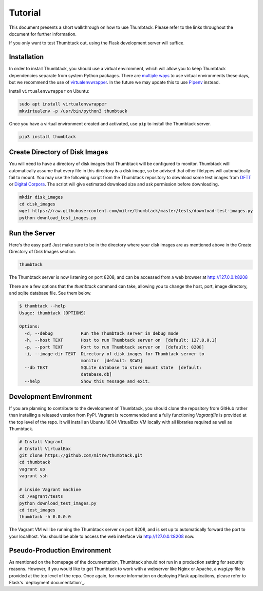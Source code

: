 .. _tutorial:

Tutorial
========

This document presents a short walkthrough on how to use Thumbtack.
Please refer to the links throughout the document for further information.

If you only want to test Thumbtack out, using the Flask development server will suffice.

Installation
------------

In order to install Thumbtack, you should use a virtual environment, which will allow you to keep Thumbtack dependencies separate from system Python packages.
There are `multiple ways`_ to use virtual environments these days, but we recommend the use of `virtualenvwrapper`_.
In the future we may update this to use `Pipenv`_ instead.

Install ``virtualenvwrapper`` on Ubuntu:

.. code-block:: bash

    sudo apt install virtualenvwrapper
    mkvirtualenv -p /usr/bin/python3 thumbtack

Once you have a virtual environment created and activated, use ``pip`` to install the Thumbtack server.

.. code-block:: bash

    pip3 install thumbtack

Create Directory of Disk Images
-------------------------------

You will need to have a directory of disk images that Thumbtack will be configured to monitor.
Thumbtack will automatically assume that every file in this directory is a disk image, so be advised that other filetypes will automatically fail to mount.
You may use the following script from the Thumbtack repository to download some test images from `DFTT`_ or `Digital Corpora`_.
The script will give estimated download size and ask permission before downloading.

.. code-block:: bash

    mkdir disk_images
    cd disk_images
    wget https://raw.githubusercontent.com/mitre/thumbtack/master/tests/download-test-images.py
    python download_test_images.py

Run the Server
--------------

Here's the easy part!
Just make sure to be in the directory where your disk images are as mentioned above in the Create Directory of Disk Images section.

.. code-block:: bash

    thumbtack

The Thumbtack server is now listening on port 8208, and can be accessed from a web browser at http://127.0.0.1:8208

There are a few options that the `thumbtack` command can take, allowing you to change the host, port, image directory, and sqlite database file.
See them below.

.. code-block:: bash

    $ thumbtack --help
    Usage: thumbtack [OPTIONS]

    Options:
      -d, --debug           Run the Thumbtack server in debug mode
      -h, --host TEXT       Host to run Thumbtack server on  [default: 127.0.0.1]
      -p, --port TEXT       Port to run Thumbtack server on  [default: 8208]
      -i, --image-dir TEXT  Directory of disk images for Thumbtack server to
                            monitor  [default: $CWD]
      --db TEXT             SQLite database to store mount state  [default:
                            database.db]
      --help                Show this message and exit.

Development Environment
-----------------------

If you are planning to contribute to the development of Thumbtack, you should clone the repository from GitHub rather than installing a released version from PyPI.
Vagrant is recommended and a fully functioning `Vagrantfile` is provided at the top level of the repo.
It will install an Ubuntu 16.04 VirtualBox VM locally with all libraries required as well as Thumbtack.

.. code-block:: bash

    # Install Vagrant
    # Install VirtualBox
    git clone https://github.com/mitre/thumbtack.git
    cd thumbtack
    vagrant up
    vagrant ssh

    # inside Vagrant machine
    cd /vagrant/tests
    python download_test_images.py
    cd test_images
    thumbtack -h 0.0.0.0

The Vagrant VM will be running the Thumbtack server on port 8208, and is set up to automatically forward the port to your localhost.
You should be able to access the web interface via http://127.0.0.1:8208 now.

Pseudo-Production Environment
-----------------------------

As mentioned on the homepage of the documentation, Thumbtack should not run in a production setting for security reasons.
However, if you would like to get Thumbtack to work with a webserver like Nginx or Apache, a `wsgi.py` file is provided at the top level of the repo.
Once again, for more information on deploying Flask applications, please refer to Flask's `deployment documentation`_.


.. _multiple ways: https://docs.python-guide.org/dev/virtualenvs
.. _virtualenvwrapper: https://virtualenvwrapper.readthedocs.io/en/latest/index.html
.. _Pipenv: https://pipenv.readthedocs.io/en/latest
.. _DFTT: http://dftt.sourceforge.net
.. _Digital Corpora: https://digitalcorpora.org
.. _Flask: http://flask.pocoo.org
.. _Flask server: http://flask.pocoo.org/docs/1.0/server
